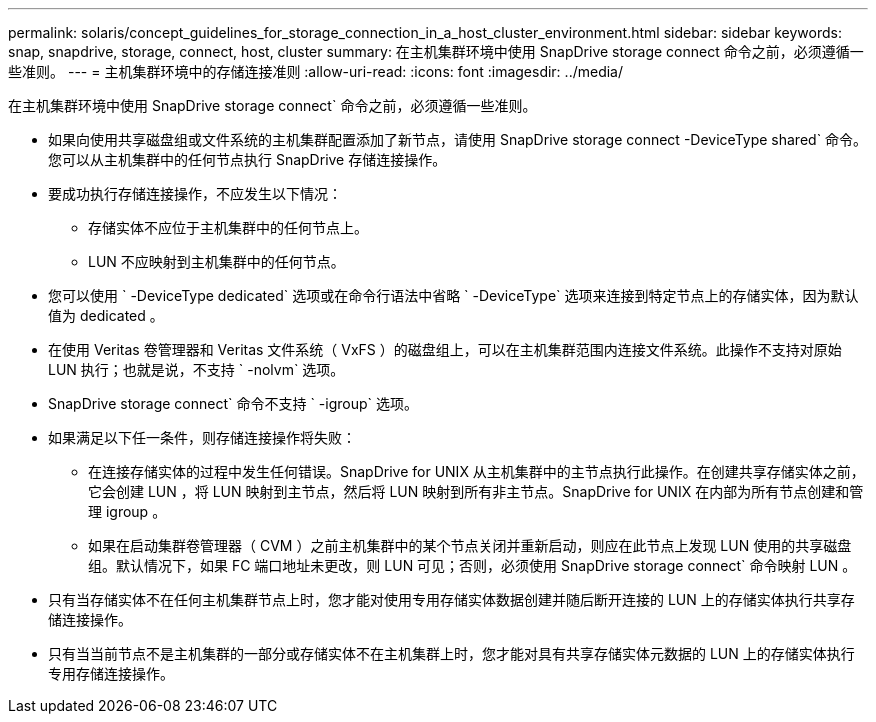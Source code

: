 ---
permalink: solaris/concept_guidelines_for_storage_connection_in_a_host_cluster_environment.html 
sidebar: sidebar 
keywords: snap, snapdrive, storage, connect, host, cluster 
summary: 在主机集群环境中使用 SnapDrive storage connect 命令之前，必须遵循一些准则。 
---
= 主机集群环境中的存储连接准则
:allow-uri-read: 
:icons: font
:imagesdir: ../media/


[role="lead"]
在主机集群环境中使用 SnapDrive storage connect` 命令之前，必须遵循一些准则。

* 如果向使用共享磁盘组或文件系统的主机集群配置添加了新节点，请使用 SnapDrive storage connect -DeviceType shared` 命令。您可以从主机集群中的任何节点执行 SnapDrive 存储连接操作。
* 要成功执行存储连接操作，不应发生以下情况：
+
** 存储实体不应位于主机集群中的任何节点上。
** LUN 不应映射到主机集群中的任何节点。


* 您可以使用 ` -DeviceType dedicated` 选项或在命令行语法中省略 ` -DeviceType` 选项来连接到特定节点上的存储实体，因为默认值为 dedicated 。
* 在使用 Veritas 卷管理器和 Veritas 文件系统（ VxFS ）的磁盘组上，可以在主机集群范围内连接文件系统。此操作不支持对原始 LUN 执行；也就是说，不支持 ` -nolvm` 选项。
* SnapDrive storage connect` 命令不支持 ` -igroup` 选项。
* 如果满足以下任一条件，则存储连接操作将失败：
+
** 在连接存储实体的过程中发生任何错误。SnapDrive for UNIX 从主机集群中的主节点执行此操作。在创建共享存储实体之前，它会创建 LUN ，将 LUN 映射到主节点，然后将 LUN 映射到所有非主节点。SnapDrive for UNIX 在内部为所有节点创建和管理 igroup 。
** 如果在启动集群卷管理器（ CVM ）之前主机集群中的某个节点关闭并重新启动，则应在此节点上发现 LUN 使用的共享磁盘组。默认情况下，如果 FC 端口地址未更改，则 LUN 可见；否则，必须使用 SnapDrive storage connect` 命令映射 LUN 。


* 只有当存储实体不在任何主机集群节点上时，您才能对使用专用存储实体数据创建并随后断开连接的 LUN 上的存储实体执行共享存储连接操作。
* 只有当当前节点不是主机集群的一部分或存储实体不在主机集群上时，您才能对具有共享存储实体元数据的 LUN 上的存储实体执行专用存储连接操作。


